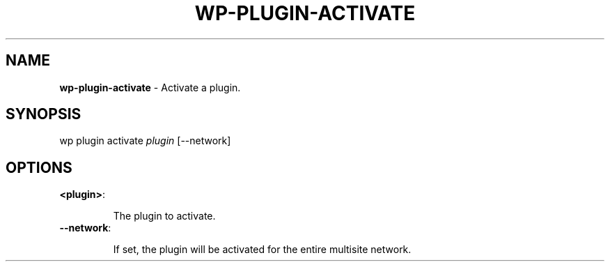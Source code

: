 .\" generated with Ronn/v0.7.3
.\" http://github.com/rtomayko/ronn/tree/0.7.3
.
.TH "WP\-PLUGIN\-ACTIVATE" "1" "" "WP-CLI"
.
.SH "NAME"
\fBwp\-plugin\-activate\fR \- Activate a plugin\.
.
.SH "SYNOPSIS"
wp plugin activate \fIplugin\fR [\-\-network]
.
.SH "OPTIONS"
.
.TP
\fB<plugin>\fR:
.
.IP
The plugin to activate\.
.
.TP
\fB\-\-network\fR:
.
.IP
If set, the plugin will be activated for the entire multisite network\.

